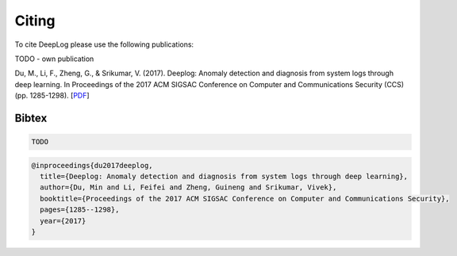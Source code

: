 .. _Citing:

Citing
======

To cite DeepLog please use the following publications:

TODO - own publication

Du, M., Li, F., Zheng, G., & Srikumar, V. (2017). Deeplog: Anomaly detection and diagnosis from system logs through deep learning. In Proceedings of the 2017 ACM SIGSAC Conference on Computer and Communications Security (CCS) (pp. 1285-1298).
[`PDF`_]

.. _PDF: https://doi.org/10.1145/3133956.3134015

Bibtex
^^^^^^
.. code::

  TODO

.. code::

  @inproceedings{du2017deeplog,
    title={Deeplog: Anomaly detection and diagnosis from system logs through deep learning},
    author={Du, Min and Li, Feifei and Zheng, Guineng and Srikumar, Vivek},
    booktitle={Proceedings of the 2017 ACM SIGSAC Conference on Computer and Communications Security},
    pages={1285--1298},
    year={2017}
  }
